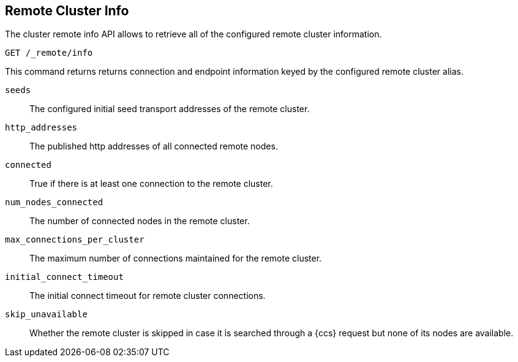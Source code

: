 [[cluster-remote-info]]
== Remote Cluster Info

The cluster remote info API allows to retrieve all of the configured
remote cluster information.

[source,js]
----------------------------------
GET /_remote/info
----------------------------------
// CONSOLE

This command returns returns connection and endpoint information keyed by
the configured remote cluster alias.

[[connection-info]]

`seeds`::
	The configured initial seed transport addresses of the remote cluster.

`http_addresses`::
	The published http addresses of all connected remote nodes.

`connected`::
	True if there is at least one connection to the remote cluster.

`num_nodes_connected`::
    The number of connected nodes in the remote cluster.

`max_connections_per_cluster`::
	The maximum number of connections maintained for the remote cluster.

`initial_connect_timeout`::
	The initial connect timeout for remote cluster connections.

`skip_unavailable`::
    Whether the remote cluster is skipped in case it is searched through
    a {ccs} request but none of its nodes are available.
